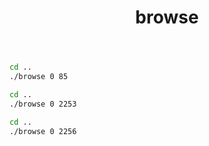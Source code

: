 #+TITLE: browse
#+begin_src sh :results output
cd ..
./browse 0 85
#+end_src

#+RESULTS:
: [2021-10-04 09:49:11.131 (UTC+0300)] [33mwarn/userland[0m	AcceptAll Certificate Verification. Any remote certificate will be accepted.
: 0 61	FolderType
: 0 2253	Server
: 1 10	the answer
: 1 13	double matrix

#+begin_src sh :results output
cd ..
./browse 0 2253
#+end_src

#+RESULTS:
#+begin_example
[2021-10-04 09:49:20.996 (UTC+0300)] [33mwarn/userland[0m	AcceptAll Certificate Verification. Any remote certificate will be accepted.
0 2004	ServerType
0 2994	Auditing
0 2267	ServiceLevel
0 2255	NamespaceArray
0 2254	ServerArray
0 2296	ServerRedundancy
0 2295	VendorServerInfo
0 2274	ServerDiagnostics
0 2268	ServerCapabilities
0 2256	ServerStatus
0 11492	GetMonitoredItems
#+end_example

#+begin_src sh :results output
cd ..
./browse 0 2256
#+end_src

#+RESULTS:
: [2021-10-04 09:49:24.555 (UTC+0300)] [33mwarn/userland[0m	AcceptAll Certificate Verification. Any remote certificate will be accepted.
: 0 2138	ServerStatusType
: 0 2993	ShutdownReason
: 0 2992	SecondsTillShutdown
: 0 2260	BuildInfo
: 0 2259	State
: 0 2258	CurrentTime
: 0 2257	StartTime
